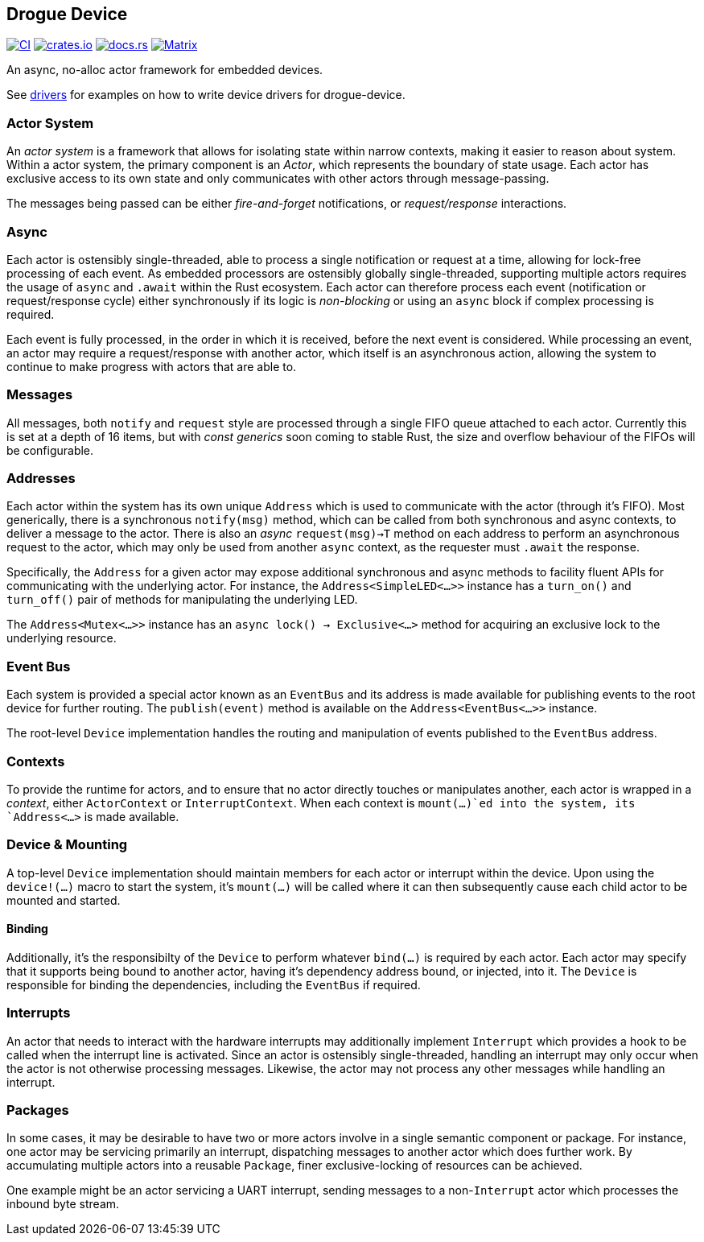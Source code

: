 == Drogue Device

https://github.com/drogue-iot/drogue-device/actions/workflows/ci.yaml[image:https://github.com/drogue-iot/drogue-device/actions/workflows/ci.yaml/badge.svg[CI]]
https://crates.io/crates/drogue-device[image:https://img.shields.io/crates/v/drogue-device.svg[crates.io]]
https://docs.rs/drogue-device[image:https://docs.rs/drogue-device/badge.svg[docs.rs]]
https://matrix.to/#/#drogue-iot:matrix.org[image:https://img.shields.io/matrix/drogue-iot:matrix.org[Matrix]]

An async, no-alloc actor framework for embedded devices.

See link:DRIVERS.md[drivers] for examples on how to write device drivers
for drogue-device.

=== Actor System

An _actor system_ is a framework that allows for isolating state within
narrow contexts, making it easier to reason about system. Within a actor
system, the primary component is an _Actor_, which represents the
boundary of state usage. Each actor has exclusive access to its own
state and only communicates with other actors through message-passing.

The messages being passed can be either _fire-and-forget_ notifications,
or _request/response_ interactions.

=== Async

Each actor is ostensibly single-threaded, able to process a single
notification or request at a time, allowing for lock-free processing of
each event. As embedded processors are ostensibly globally
single-threaded, supporting multiple actors requires the usage of
`async` and `.await` within the Rust ecosystem. Each actor can therefore
process each event (notification or request/response cycle) either
synchronously if its logic is _non-blocking_ or using an `async` block
if complex processing is required.

Each event is fully processed, in the order in which it is received,
before the next event is considered. While processing an event, an actor
may require a request/response with another actor, which itself is an
asynchronous action, allowing the system to continue to make progress
with actors that are able to.

=== Messages

All messages, both `notify` and `request` style are processed through a
single FIFO queue attached to each actor. Currently this is set at a
depth of 16 items, but with _const generics_ soon coming to stable Rust,
the size and overflow behaviour of the FIFOs will be configurable.

=== Addresses

Each actor within the system has its own unique `Address` which is used
to communicate with the actor (through it’s FIFO). Most generically,
there is a synchronous `notify(msg)` method, which can be called from
both synchronous and async contexts, to deliver a message to the actor.
There is also an _async_ `request(msg)->T` method on each address to
perform an asynchronous request to the actor, which may only be used
from another `async` context, as the requester must `.await` the
response.

Specifically, the `Address` for a given actor may expose additional
synchronous and async methods to facility fluent APIs for communicating
with the underlying actor. For instance, the `Address<SimpleLED<...>>`
instance has a `turn_on()` and `turn_off()` pair of methods for
manipulating the underlying LED.

The `Address<Mutex<...>>` instance has an
`async lock() -> Exclusive<...>` method for acquiring an exclusive lock
to the underlying resource.

=== Event Bus

Each system is provided a special actor known as an `EventBus` and its
address is made available for publishing events to the root device for
further routing. The `publish(event)` method is available on the
`Address<EventBus<...>>` instance.

The root-level `Device` implementation handles the routing and
manipulation of events published to the `EventBus` address.

=== Contexts

To provide the runtime for actors, and to ensure that no actor directly
touches or manipulates another, each actor is wrapped in a _context_,
either `ActorContext` or `InterruptContext`. When each context is
`mount(...)`ed into the system, its `Address<...>` is made available.

=== Device & Mounting

A top-level `Device` implementation should maintain members for each
actor or interrupt within the device. Upon using the `device!(...)`
macro to start the system, it’s `mount(...)` will be called where it can
then subsequently cause each child actor to be mounted and started.

==== Binding

Additionally, it’s the responsibilty of the `Device` to perform whatever
`bind(...)` is required by each actor. Each actor may specify that it
supports being bound to another actor, having it’s dependency address
bound, or injected, into it. The `Device` is responsible for binding the
dependencies, including the `EventBus` if required.

=== Interrupts

An actor that needs to interact with the hardware interrupts may
additionally implement `Interrupt` which provides a hook to be called
when the interrupt line is activated. Since an actor is ostensibly
single-threaded, handling an interrupt may only occur when the actor is
not otherwise processing messages. Likewise, the actor may not process
any other messages while handling an interrupt.

=== Packages

In some cases, it may be desirable to have two or more actors involve in
a single semantic component or package. For instance, one actor may be
servicing primarily an interrupt, dispatching messages to another actor
which does further work. By accumulating multiple actors into a reusable
`Package`, finer exclusive-locking of resources can be achieved.

One example might be an actor servicing a UART interrupt, sending
messages to a non-`Interrupt` actor which processes the inbound byte
stream.
